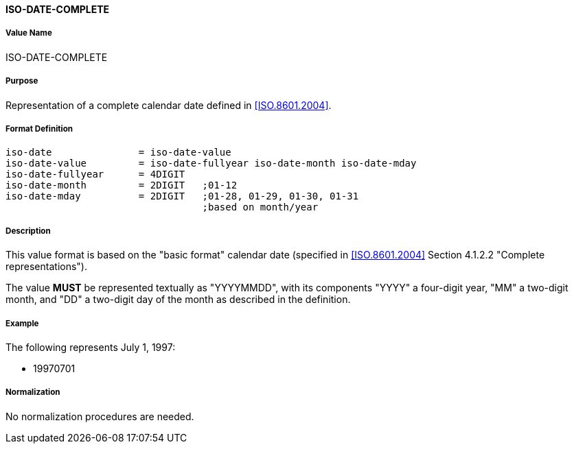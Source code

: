==== ISO-DATE-COMPLETE

// This is the 5545 DATE

===== Value Name

ISO-DATE-COMPLETE

===== Purpose

Representation of a complete calendar date defined in <<ISO.8601.2004>>.

===== Format Definition


[source,abnf]
----
iso-date               = iso-date-value
iso-date-value         = iso-date-fullyear iso-date-month iso-date-mday
iso-date-fullyear      = 4DIGIT
iso-date-month         = 2DIGIT   ;01-12
iso-date-mday          = 2DIGIT   ;01-28, 01-29, 01-30, 01-31
                                  ;based on month/year
----

===== Description

This value format is based on the "basic format" calendar date
(specified in <<ISO.8601.2004>> Section 4.1.2.2 "Complete representations").

The value *MUST* be represented textually as "YYYYMMDD", with its components
"YYYY" a four-digit year, "MM" a two-digit month, and "DD" a two-digit day
of the month as described in the definition.

===== Example

The following represents July 1, 1997:

* 19970701


===== Normalization

No normalization procedures are needed.
